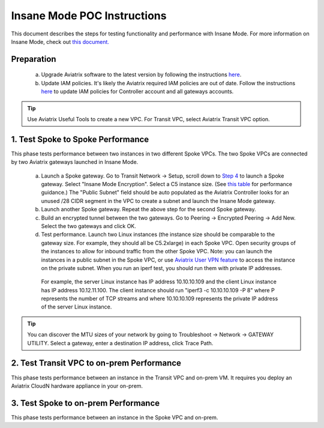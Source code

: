 

===============================================
Insane Mode POC Instructions
===============================================

This document describes the steps for testing functionality and performance with Insane Mode. For more information on Insane Mode, check out `this document. <https://docs.aviatrix.com/HowTos/insane_mode.html>`_

Preparation
---------------------------------------------------

 a. Upgrade Aviatrix software to the latest version by following the instructions `here <https://docs.aviatrix.com/HowTos/inline_upgrade.html>`_.

 #. Update IAM policies. It's likely the Aviatrix required IAM policies are out of date. Follow the instructions `here <https://docs.aviatrix.com/HowTos/iam_policies.html#updating-iam-policies>`_ to update IAM policies for Controller account and all gateways accounts. 

.. tip::

  Use Aviatrix Useful Tools to create a new VPC. For Transit VPC, select Aviatrix Transit VPC option. 


1. Test Spoke to Spoke Performance
------------------------------------

This phase tests performance between two instances in two different Spoke VPCs. The two Spoke VPCs are connected by two Aviatrix gateways launched in Insane Mode.

 a. Launch a Spoke gateway. Go to Transit Network -> Setup, scroll down to `Step 4 <https://docs.aviatrix.com/HowTos/transitvpc_workflow.html#launch-a-spoke-gateway>`_ to launch a Spoke gateway. Select "Insane Mode Encryption". Select a C5 instance size. (See `this table <https://docs.aviatrix.com/HowTos/insane_mode.html#instance-sizes-and-ipsec-performance>`_ for performance guidance.) The "Public Subnet" field should be auto populated as the Aviatrix Controller looks for an unused /28 CIDR segment in the VPC to create a subnet and launch the Insane Mode gateway. 

 #. Launch another Spoke gateway. Repeat the above step for the second Spoke gateway. 

 #. Build an encrypted tunnel between the two gateways. Go to Peering -> Encrypted Peering -> Add New. Select the two gateways and click OK. 

 #. Test performance. Launch two Linux instances (the instance size should be comparable to the gateway size. For example, they should all be C5.2xlarge) in each Spoke VPC. Open security groups of the instances to allow for inbound traffic from the other Spoke VPC. Note: you can launch the instances in a public subnet in the Spoke VPC, or use `Aviatrix User VPN feature <https://docs.aviatrix.com/HowTos/uservpn.html>`_ to access the instance on the private subnet. When you run an iperf test, you should run them with private IP addresses. 

  For example, the server Linux instance has IP address 10.10.10.109 and the client Linux instance has IP address 10.12.11.100. The client instance should run "iperf3 -c 10.10.10.109 -P 8" where P represents the number of TCP streams and where 10.10.10.109 represents the private IP address of the server Linux instance.   

.. tip::

  You can discover the MTU sizes of your network by going to Troubleshoot -> Network -> GATEWAY UTILITY. Select a gateway, enter a destination IP address, click Trace Path. 

2. Test Transit VPC to on-prem Performance
--------------------------------------------

This phase tests performance between an instance in the Transit VPC and on-prem VM. It requires you deploy an Aviatrix CloudN hardware appliance in your on-prem.

3. Test Spoke to on-prem Performance
-------------------------------------

This phase tests performance between an instance in the Spoke VPC and on-prem. 

.. |tunnel_diagram| image:: insane_mode_media/tunnel_diagram.png
   :scale: 30%


.. |insane_tunnel_diagram| image:: insane_mode_media/insane_tunnel_diagram.png
   :scale: 30%

.. |insane_transit| image:: insane_mode_media/insane_transit.png
   :scale: 30%

.. |insane_datacenter| image:: insane_mode_media/insane_datacenter.png
   :scale: 30%

.. |datacenter_layout| image:: insane_mode_media/datacenter_layout.png
   :scale: 30%

.. |image1| image:: transitvpc_designs_media/multiRegions.png
   :width: 5.55625in
   :height: 3.265480in

.. |InsaneBeta| image:: insane_mode_media/InsaneBeta.png
   :width: 5.55625in
   :height: 3.265480in

.. disqus::
